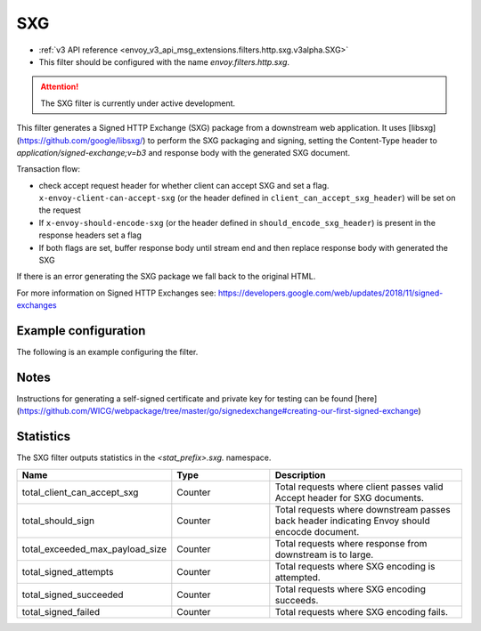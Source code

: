 
.. _config_http_filters_sxg:

SXG
======

* :ref:`v3 API reference <envoy_v3_api_msg_extensions.filters.http.sxg.v3alpha.SXG>`
* This filter should be configured with the name *envoy.filters.http.sxg*.

.. attention::

  The SXG filter is currently under active development.

This filter generates a Signed HTTP Exchange (SXG) package from a downstream web application. It uses [libsxg](https://github.com/google/libsxg/) to perform the SXG packaging and signing, setting the Content-Type header to `application/signed-exchange;v=b3` and response body with the generated SXG document.

Transaction flow:

* check accept request header for whether client can accept SXG and set a flag. ``x-envoy-client-can-accept-sxg`` (or the header defined in ``client_can_accept_sxg_header``) will be set on the request
* If ``x-envoy-should-encode-sxg`` (or the header defined in ``should_encode_sxg_header``) is present in the response headers set a flag
* If both flags are set, buffer response body until stream end and then replace response body with generated the SXG

If there is an error generating the SXG package we fall back to the original HTML.

For more information on Signed HTTP Exchanges see: https://developers.google.com/web/updates/2018/11/signed-exchanges

Example configuration
---------------------

The following is an example configuring the filter.

.. validated-code-block:: yaml
  :type-name: envoy.extensions.filters.http.sxg.v3alpha.SXG

  cbor_url: "/.sxg/cert.cbor"
  validity_url: "/.sxg/validity.msg"
  certificate:
    name: certificate
    sds_config:
      path: "/etc/envoy/sxg-certificate.yaml"
  private_key:
    name: private_key
    sds_config:
      path: "/etc/envoy/sxg-private-key.yaml"
  # (Optional): defaults to 604800s (7 days in seconds) if not provided
  duration: 432000s
  # (Optional): defaults to 4096 if not provided
  mi_record_size: 1024
  # (Optional): defaults to `x-envoy-client-can-accept-sxg` if not provided
  client_can_accept_sxg_header: "x-custom-accept-sxg"
  # (Optional): defaults to `x-envoy-should-encode-sxg` if not provided
  should_encode_sxg_header: "x-custom-should-encode"
  # (Optional)
  header_prefix_filters:
    - "x-foo-"
    - "x-bar-"

Notes
-----

Instructions for generating a self-signed certificate and private key for testing can be found [here](https://github.com/WICG/webpackage/tree/master/go/signedexchange#creating-our-first-signed-exchange)

Statistics
----------

The SXG filter outputs statistics in the *<stat_prefix>.sxg.* namespace.

.. csv-table::
  :header: Name, Type, Description
  :widths: 1, 1, 2

  total_client_can_accept_sxg, Counter, Total requests where client passes valid Accept header for SXG documents.
  total_should_sign, Counter, Total requests where downstream passes back header indicating Envoy should encocde document.
  total_exceeded_max_payload_size, Counter, Total requests where response from downstream is to large.
  total_signed_attempts, Counter, Total requests where SXG encoding is attempted.
  total_signed_succeeded, Counter, Total requests where SXG encoding succeeds.
  total_signed_failed, Counter, Total requests where SXG encoding fails.

